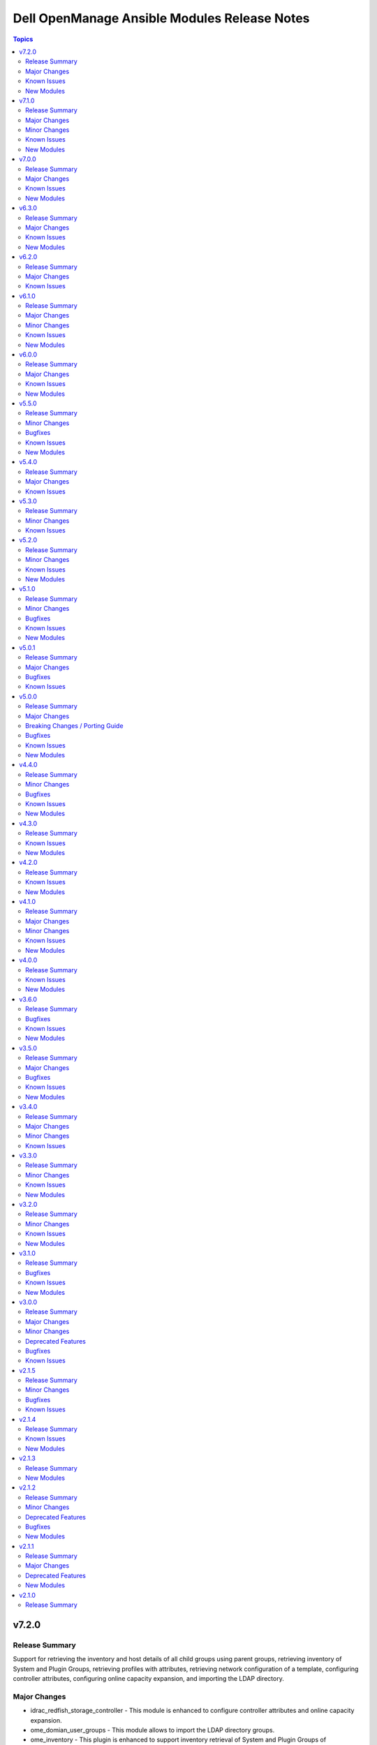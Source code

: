 =============================================
Dell OpenManage Ansible Modules Release Notes
=============================================

.. contents:: Topics


v7.2.0
======

Release Summary
---------------

Support for retrieving the inventory and host details of all child groups using parent groups, retrieving inventory of System and Plugin Groups, retrieving profiles with attributes, retrieving network configuration of a template, configuring controller attributes, configuring online capacity expansion, and importing the LDAP directory.

Major Changes
-------------

- idrac_redfish_storage_controller - This module is enhanced to configure controller attributes and online capacity expansion.
- ome_domian_user_groups - This module allows to import the LDAP directory groups.
- ome_inventory - This plugin is enhanced to support inventory retrieval of System and Plugin Groups of OpenManage Enterprise.
- ome_profile_info - This module allows to retrieve profiles with attributes on OpenManage Enterprise or OpenManage Enterprise Modular.
- ome_template_network_vlan_info - This module allows to retrieve the network configuration of a template on OpenManage Enterprise or OpenManage Enterprise Modular.

Known Issues
------------

- idrac_redfish_storage_contoller - Issue(256164) - If incorrect value is provided for one of the attributes in the provided attribute list for controller configuration, then this module does not exit with error.
- idrac_user - Issue(192043) The module may error out with the message ``unable to perform the import or export operation because there are pending attribute changes or a configuration job is in progress``. Wait for the job to complete and run the task again.
- ome_application_alerts_syslog - Issue(215374) - The module does not provide a proper error message if the destination_address is more than 255 characters.
- ome_device_network_services - Issue(212681) - The module does not provide a proper error message if unsupported values are provided for the parameters- port_number, community_name, max_sessions, max_auth_retries, and idle_timeout.
- ome_device_power_settings - Issue(212679) - The module displays the following message if the value provided for the parameter ``power_cap`` is not within the supported range of 0 to 32767, ``Unable to complete the request because PowerCap does not exist or is not applicable for the resource URI.``
- ome_inventory - Issue(256257) - All hosts are not retrieved for ``Modular System`` group and corresponding child groups.
- ome_inventory - Issue(256589) - All hosts are not retrieved for ``Custom Groups`` group and corresponding child groups.
- ome_inventory - Issue(256593) - All hosts are not retrieved for ``PLUGIN GROUPS`` group and corresponding child groups.
- ome_smart_fabric_uplink - Issue(186024) - The module does not allow the creation of multiple uplinks of the same name even though it is supported by OpenManage Enterprise Modular. If an uplink is created using the same name as an existing uplink, the existing uplink is modified.

New Modules
-----------

- dellemc.openmanage.ome_profile_info - Retrieve profiles with attribute details
- dellemc.openmanage.ome_template_network_vlan_info - Retrieves network configuration of template.

v7.1.0
======

Release Summary
---------------

Support for retrieving smart fabric and smart fabric uplink information and support for IPv6 address for OMSDK dependent iDRAC modules.

Major Changes
-------------

- Support for IPv6 address for OMSDK dependent iDRAC modules.
- ome_inventory - This plugin allows to create a inventory from the group on OpenManage Enterprise.
- ome_smart_fabric_info - This module retrieves the list of smart fabrics in the inventory of OpenManage Enterprise Modular.
- ome_smart_fabric_uplink_info - This module retrieve details of fabric uplink on OpenManage Enterprise Modular.

Minor Changes
-------------

- redfish_firmware - This module supports timeout option.

Known Issues
------------

- idrac_firmware - Issue(249879) - Firmware update of iDRAC9-based Servers fails if SOCKS proxy with authentication is used.
- idrac_user - Issue(192043) The module may error out with the message ``unable to perform the import or export operation because there are pending attribute changes or a configuration job is in progress``. Wait for the job to complete and run the task again.
- ome_application_alerts_syslog - Issue(215374) - The module does not provide a proper error message if the destination_address is more than 255 characters.
- ome_device_network_services - Issue(212681) - The module does not provide a proper error message if unsupported values are provided for the parameters- port_number, community_name, max_sessions, max_auth_retries, and idle_timeout.
- ome_device_power_settings - Issue(212679) - The module displays the following message if the value provided for the parameter ``power_cap`` is not within the supported range of 0 to 32767, ``Unable to complete the request because PowerCap does not exist or is not applicable for the resource URI.``
- ome_smart_fabric_uplink - Issue(186024) - The module does not allow the creation of multiple uplinks of the same name even though it is supported by OpenManage Enterprise Modular. If an uplink is created using the same name as an existing uplink, the existing uplink is modified.

New Modules
-----------

- dellemc.openmanage.ome_smart_fabric_info - Retrieves the information of smart fabrics inventoried by OpenManage Enterprise Modular
- dellemc.openmanage.ome_smart_fabric_uplink_info - Retrieve details of fabric uplink on OpenManage Enterprise Modular.

v7.0.0
======

Release Summary
---------------

Rebranded from Dell EMC to Dell, enhanced idrac_firmware module to support proxy, and added support to retrieve iDRAC local user details.

Major Changes
-------------

- Rebranded from Dell EMC to Dell.
- idrac_firmware - This module is enhanced to support proxy.
- idrac_user_info - This module allows to retrieve iDRAC Local user information details.

Known Issues
------------

- idrac_firmware - Issue(249879) - Firmware update of iDRAC9-based Servers fails if SOCKS proxy with authentication is used.
- idrac_user - Issue(192043) The module may error out with the message ``unable to perform the import or export operation because there are pending attribute changes or a configuration job is in progress``. Wait for the job to complete and run the task again.
- ome_application_alerts_syslog - Issue(215374) - The module does not provide a proper error message if the destination_address is more than 255 characters.
- ome_device_network_services - Issue(212681) - The module does not provide a proper error message if unsupported values are provided for the parameters- port_number, community_name, max_sessions, max_auth_retries, and idle_timeout.
- ome_device_power_settings - Issue(212679) - The module displays the following message if the value provided for the parameter ``power_cap`` is not within the supported range of 0 to 32767, ``Unable to complete the request because PowerCap does not exist or is not applicable for the resource URI.``
- ome_smart_fabric_uplink - Issue(186024) - The module does not allow the creation of multiple uplinks of the same name even though it is supported by OpenManage Enterprise Modular. If an uplink is created using the same name as an existing uplink, the existing uplink is modified.

New Modules
-----------

- dellemc.openmanage.idrac_user_info - Retrieve iDRAC Local user details.

v6.3.0
======

Release Summary
---------------

Support for LockVirtualDisk operation and to configure Remote File Share settings using idrac_virtual_media module.

Major Changes
-------------

- idrac_redfish_storage_controller - This module is enhanced to support LockVirtualDisk operation.
- idrac_virtual_media - This module allows to configure Remote File Share settings.

Known Issues
------------

- idrac_user - Issue(192043) The module may error out with the message ``unable to perform the import or export operation because there are pending attribute changes or a configuration job is in progress``. Wait for the job to complete and run the task again.
- ome_application_alerts_syslog - Issue(215374) - The module does not provide a proper error message if the destination_address is more than 255 characters.
- ome_device_network_services - Issue(212681) - The module does not provide a proper error message if unsupported values are provided for the parameters- port_number, community_name, max_sessions, max_auth_retries, and idle_timeout.
- ome_device_power_settings - Issue(212679) - The module displays the following message if the value provided for the parameter ``power_cap`` is not within the supported range of 0 to 32767, ``Unable to complete the request because PowerCap does not exist or is not applicable for the resource URI.``
- ome_smart_fabric_uplink - Issue(186024) - The module does not allow the creation of multiple uplinks of the same name even though it is supported by OpenManage Enterprise Modular. If an uplink is created using the same name as an existing uplink, the existing uplink is modified.

New Modules
-----------

- dellemc.openmanage.idrac_virtual_media - Configure the virtual media settings.

v6.2.0
======

Release Summary
---------------

Added clear pending BIOS attributes, reset BIOS to default settings, and configure BIOS attribute using Redfish enhancements for idrac_bios.

Major Changes
-------------

- idrac_bios - The module is enhanced to support clear pending BIOS attributes, reset BIOS to default settings, and configure BIOS attribute using Redfish.

Known Issues
------------

- idrac_user - Issue(192043) The module may error out with the message ``unable to perform the import or export operation because there are pending attribute changes or a configuration job is in progress``. Wait for the job to complete and run the task again.
- ome_application_alerts_syslog - Issue(215374) - The module does not provide a proper error message if the destination_address is more than 255 characters.
- ome_device_network_services - Issue(212681) - The module does not provide a proper error message if unsupported values are provided for the parameters- port_number, community_name, max_sessions, max_auth_retries, and idle_timeout.
- ome_device_power_settings - Issue(212679) - The module displays the following message if the value provided for the parameter ``power_cap`` is not within the supported range of 0 to 32767, ``Unable to complete the request because PowerCap does not exist or is not applicable for the resource URI.``
- ome_smart_fabric_uplink - Issue(186024) - The module does not allow the creation of multiple uplinks of the same name even though it is supported by OpenManage Enterprise Modular. If an uplink is created using the same name as an existing uplink, the existing uplink is modified.

v6.1.0
======

Release Summary
---------------

Support for device-specific operations on OpenManage Enterprise and configuring boot settings on iDRAC.

Major Changes
-------------

- idrac_boot - Support for configuring the boot settings on iDRAC.
- ome_device_group - The module is enhanced to support the removal of devices from a static device group.
- ome_devices - Support for performing device-specific operations on OpenManage Enterprise.

Minor Changes
-------------

- ome_configuration_compliance_info - The module is enhanced to report single device compliance information.

Known Issues
------------

- idrac_user - Issue(192043) The module may error out with the message ``unable to perform the import or export operation because there are pending attribute changes or a configuration job is in progress``. Wait for the job to complete and run the task again.
- ome_application_alerts_smtp - Issue(212310) - The module does not provide a proper error message if the destination_address is more than 255 characters.
- ome_application_alerts_syslog - Issue(215374) - The module does not provide a proper error message if the destination_address is more than 255 characters.
- ome_device_local_access_configuration - Issue(215035) - The module reports ``Successfully updated the local access setting`` if an unsupported value is provided for the parameter timeout_limit. However, this value is not actually applied on OpenManage Enterprise Modular.
- ome_device_local_access_configuration - Issue(217865) - The module does not display a proper error message if an unsupported value is provided for the user_defined and lcd_language parameters.
- ome_device_network_services - Issue(212681) - The module does not provide a proper error message if unsupported values are provided for the parameters- port_number, community_name, max_sessions, max_auth_retries, and idle_timeout.
- ome_device_power_settings - Issue(212679) - The module displays the following message if the value provided for the parameter ``power_cap`` is not within the supported range of 0 to 32767, ``Unable to complete the request because PowerCap does not exist or is not applicable for the resource URI.``
- ome_device_quick_deploy - Issue(216352) - The module does not display a proper error message if an unsupported value is provided for the ipv6_prefix_length and vlan_id parameters.
- ome_smart_fabric_uplink - Issue(186024) - The module does not allow the creation of multiple uplinks of the same name even though it is supported by OpenManage Enterprise Modular. If an uplink is created using the same name as an existing uplink, the existing uplink is modified.

New Modules
-----------

- dellemc.openmanage.idrac_boot - Configure the boot order settings.
- dellemc.openmanage.ome_devices - Perform device-specific operations on target devices

v6.0.0
======

Release Summary
---------------

Added collection metadata for creating execution environments, deprecation of share parameters, and support for configuring iDRAC attributes using idrac_attributes module.

Major Changes
-------------

- Added collection metadata for creating execution environments.
- Refactored the Markdown (MD) files and content for better readability.
- The share parameters are deprecated from the following modules - idrac_network, idrac_timezone_ntp, dellemc_configure_idrac_eventing, dellemc_configure_idrac_services, dellemc_idrac_lc_attributes, dellemc_system_lockdown_mode.

Known Issues
------------

- idrac_user - Issue(192043) The module may error out with the message ``unable to perform the import or export operation because there are pending attribute changes or a configuration job is in progress``. Wait for the job to complete and run the task again.
- ome_application_alerts_smtp - Issue(212310) - The module does not provide a proper error message if the destination_address is more than 255 characters.
- ome_application_alerts_syslog - Issue(215374) - The module does not provide a proper error message if the destination_address is more than 255 characters.
- ome_device_local_access_configuration - Issue(215035) - The module reports ``Successfully updated the local access setting`` if an unsupported value is provided for the parameter timeout_limit. However, this value is not actually applied on OpenManage Enterprise Modular.
- ome_device_local_access_configuration - Issue(217865) - The module does not display a proper error message if an unsupported value is provided for the user_defined and lcd_language parameters.
- ome_device_network_services - Issue(212681) - The module does not provide a proper error message if unsupported values are provided for the parameters- port_number, community_name, max_sessions, max_auth_retries, and idle_timeout.
- ome_device_power_settings - Issue(212679) - The module displays the following message if the value provided for the parameter ``power_cap`` is not within the supported range of 0 to 32767, ``Unable to complete the request because PowerCap does not exist or is not applicable for the resource URI.``
- ome_device_quick_deploy - Issue(216352) - The module does not display a proper error message if an unsupported value is provided for the ipv6_prefix_length and vlan_id parameters.
- ome_smart_fabric_uplink - Issue(186024) - The module does not allow the creation of multiple uplinks of the same name even though it is supported by OpenManage Enterprise Modular. If an uplink is created using the same name as an existing uplink, the existing uplink is modified.

New Modules
-----------

- dellemc.openmanage.idrac_attributes - Configure the iDRAC attributes

v5.5.0
======

Release Summary
---------------

Support to generate certificate signing request, import, and export certificates on iDRAC.

Minor Changes
-------------

- idrac_redfish_storage_controller - This module is updated to use the Job Service URL instead of Task Service URL for job tracking.
- idrac_server_config_profile - This module is updated to use the Job Service URL instead of Task Service URL for job tracking.
- redfish_firmware - This module is updated to use the Job Service URL instead of Task Service URL for job tracking.

Bugfixes
--------

- idrac_server_config_profile - Issue(234817) – When an XML format is exported using the SCP, the module breaks while waiting for the job completion.
- ome_application_console_preferences - Issue(224690) - The module does not display a proper error message when an unsupported value is provided for the parameters report_row_limit, email_sender_settings, and metric_collection_settings, and the value is applied on OpenManage Enterprise

Known Issues
------------

- idrac_user - Issue(192043) The module may error out with the message ``unable to perform the import or export operation because there are pending attribute changes or a configuration job is in progress``. Wait for the job to complete and run the task again.
- ome_application_alerts_smtp - Issue(212310) - The module does not provide a proper error message if the destination_address is more than 255 characters.
- ome_application_alerts_syslog - Issue(215374) - The module does not provide a proper error message if the destination_address is more than 255 characters.
- ome_device_local_access_configuration - Issue(215035) - The module reports ``Successfully updated the local access setting`` if an unsupported value is provided for the parameter timeout_limit. However, this value is not actually applied on OpenManage Enterprise Modular.
- ome_device_local_access_configuration - Issue(217865) - The module does not display a proper error message if an unsupported value is provided for the user_defined and lcd_language parameters.
- ome_device_network_services - Issue(212681) - The module does not provide a proper error message if unsupported values are provided for the parameters- port_number, community_name, max_sessions, max_auth_retries, and idle_timeout.
- ome_device_power_settings - Issue(212679) - The module displays the following message if the value provided for the parameter ``power_cap`` is not within the supported range of 0 to 32767, ``Unable to complete the request because PowerCap does not exist or is not applicable for the resource URI.``
- ome_device_quick_deploy - Issue(216352) - The module does not display a proper error message if an unsupported value is provided for the ipv6_prefix_length and vlan_id parameters.
- ome_smart_fabric_uplink - Issue(186024) - The module does not allow the creation of multiple uplinks of the same name even though it is supported by OpenManage Enterprise Modular. If an uplink is created using the same name as an existing uplink, the existing uplink is modified.

New Modules
-----------

- dellemc.openmanage.idrac_certificates - Configure certificates for iDRAC.

v5.4.0
======

Release Summary
---------------

Support for export, import, and preview the Server Configuration Profile (SCP) configuration using Redfish and added support for check mode.

Major Changes
-------------

- idrac_server_config_profile - The module is enhanced to support export, import, and preview the SCP configuration using Redfish and added support for check mode.

Known Issues
------------

- idrac_user - Issue(192043) The module may error out with the message ``unable to perform the import or export operation because there are pending attribute changes or a configuration job is in progress``. Wait for the job to complete and run the task again.
- ome_application_alerts_smtp - Issue(212310) - The module does not provide a proper error message if the destination_address is more than 255 characters.
- ome_application_alerts_syslog - Issue(215374) - The module does not provide a proper error message if the destination_address is more than 255 characters.
- ome_application_console_preferences - Issue(224690) - The module does not display a proper error message when an unsupported value is provided for the parameters report_row_limit, email_sender_settings, and metric_collection_settings, and the value is applied on OpenManage Enterprise.
- ome_device_local_access_configuration - Issue(215035) - The module reports ``Successfully updated the local access setting`` if an unsupported value is provided for the parameter timeout_limit. However, this value is not actually applied on OpenManage Enterprise Modular.
- ome_device_local_access_configuration - Issue(217865) - The module does not display a proper error message if an unsupported value is provided for the user_defined and lcd_language parameters.
- ome_device_network_services - Issue(212681) - The module does not provide a proper error message if unsupported values are provided for the parameters- port_number, community_name, max_sessions, max_auth_retries, and idle_timeout.
- ome_device_power_settings - Issue(212679) - The module displays the following message if the value provided for the parameter ``power_cap`` is not within the supported range of 0 to 32767, ``Unable to complete the request because PowerCap does not exist or is not applicable for the resource URI.``
- ome_device_quick_deploy - Issue(216352) - The module does not display a proper error message if an unsupported value is provided for the ipv6_prefix_length and vlan_id parameters.
- ome_smart_fabric_uplink - Issue(186024) - The module does not allow the creation of multiple uplinks of the same name even though it is supported by OpenManage Enterprise Modular. If an uplink is created using the same name as an existing uplink, the existing uplink is modified.

v5.3.0
======

Release Summary
---------------

Added check mode and idempotency support for redfish_storage_volume and idempotency support for ome_smart_fabric_uplink. For ome_diagnostics, added support for debug logs and added supportassist_collection as a choice for the log_type argument to export SupportAssist logs.

Minor Changes
-------------

- ome_diagnostics - Added "supportassist_collection" as a choice for the log_type argument to export SupportAssist logs. (https://github.com/dell/dellemc-openmanage-ansible-modules/issues/309)
- ome_diagnostics - The module is enhanced to support debug logs. (https://github.com/dell/dellemc-openmanage-ansible-modules/issues/308)
- ome_smart_fabric_uplink - The module is enhanced to support idempotency. (https://github.com/dell/dellemc-openmanage-ansible-modules/issues/253)
- redfish_storage_volume - The module is enhanced to support check mode and idempotency. (https://github.com/dell/dellemc-openmanage-ansible-modules/issues/245)

Known Issues
------------

- idrac_user - Issue(192043) The module may error out with the message ``unable to perform the import or export operation because there are pending attribute changes or a configuration job is in progress``. Wait for the job to complete and run the task again.
- ome_application_alerts_smtp - Issue(212310) - The module does not provide a proper error message if the destination_address is more than 255 characters.
- ome_application_alerts_syslog - Issue(215374) - The module does not provide a proper error message if the destination_address is more than 255 characters.
- ome_application_console_preferences - Issue(224690) - The module does not display a proper error message when an unsupported value is provided for the parameters report_row_limit, email_sender_settings, and metric_collection_settings, and the value is applied on OpenManage Enterprise.
- ome_device_local_access_configuration - Issue(215035) - The module reports ``Successfully updated the local access setting`` if an unsupported value is provided for the parameter timeout_limit. However, this value is not actually applied on OpenManage Enterprise Modular.
- ome_device_local_access_configuration - Issue(217865) - The module does not display a proper error message if an unsupported value is provided for the user_defined and lcd_language parameters.
- ome_device_network_services - Issue(212681) - The module does not provide a proper error message if unsupported values are provided for the parameters- port_number, community_name, max_sessions, max_auth_retries, and idle_timeout.
- ome_device_power_settings - Issue(212679) - The module displays the following message if the value provided for the parameter ``power_cap`` is not within the supported range of 0 to 32767, ``Unable to complete the request because PowerCap does not exist or is not applicable for the resource URI.``
- ome_device_quick_deploy - Issue(216352) - The module does not display a proper error message if an unsupported value is provided for the ipv6_prefix_length and vlan_id parameters.
- ome_smart_fabric_uplink - Issue(186024) - The module does not allow the creation of multiple uplinks of the same name even though it is supported by OpenManage Enterprise Modular. If an uplink is created using the same name as an existing uplink, the existing uplink is modified.

v5.2.0
======

Release Summary
---------------

Support to configure console preferences on OpenManage Enterprise.

Minor Changes
-------------

- idrac_redfish_storage_controller - This module is enhanced to support the following settings with check mode and idempotency - UnassignSpare, EnableControllerEncryption, BlinkTarget, UnBlinkTarget,  ConvertToRAID, ConvertToNonRAID, ChangePDStateToOnline, ChangePDStateToOffline.
- ome_diagnostics - The module is enhanced to support check mode and idempotency. (https://github.com/dell/dellemc-openmanage-ansible-modules/issues/345)
- ome_diagnostics - This module is enhanced to extract log from lead chassis. (https://github.com/dell/dellemc-openmanage-ansible-modules/issues/310)
- ome_profile - The module is enhanced to support check mode and idempotency.
- ome_profile - The module is enhanced to support modifying a profile based on the attribute names instead of the ID.
- ome_template - The module is enhanced to support check mode and idempotency. (https://github.com/dell/dellemc-openmanage-ansible-modules/issues/255)
- ome_template - The module is enhanced to support modifying a template based on the attribute names instead of the ID. (https://github.com/dell/dellemc-openmanage-ansible-modules/issues/358)

Known Issues
------------

- idrac_user - Issue(192043) The module may error out with the message ``unable to perform the import or export operation because there are pending attribute changes or a configuration job is in progress``. Wait for the job to complete and run the task again.
- ome_application_alerts_smtp - Issue(212310) - The module does not provide a proper error message if the destination_address is more than 255 characters.
- ome_application_alerts_syslog - Issue(215374) - The module does not provide a proper error message if the destination_address is more than 255 characters.
- ome_application_console_preferences - Issue(224690) - The module does not display a proper error message when an unsupported value is provided for the parameters report_row_limit, email_sender_settings, and metric_collection_settings, and the value is applied on OpenManage Enterprise.
- ome_device_local_access_configuration - Issue(215035) - The module reports ``Successfully updated the local access setting`` if an unsupported value is provided for the parameter timeout_limit. However, this value is not actually applied on OpenManage Enterprise Modular.
- ome_device_local_access_configuration - Issue(217865) - The module does not display a proper error message if an unsupported value is provided for the user_defined and lcd_language parameters.
- ome_device_network_services - Issue(212681) - The module does not provide a proper error message if unsupported values are provided for the parameters- port_number, community_name, max_sessions, max_auth_retries, and idle_timeout.
- ome_device_power_settings - Issue(212679) - The module displays the following message if the value provided for the parameter ``power_cap`` is not within the supported range of 0 to 32767, ``Unable to complete the request because PowerCap does not exist or is not applicable for the resource URI.``
- ome_device_quick_deploy - Issue(216352) - The module does not display a proper error message if an unsupported value is provided for the ipv6_prefix_length and vlan_id parameters.
- ome_smart_fabric_uplink - Issue(186024) - The module does not allow the creation of multiple uplinks of the same name even though it is supported by OpenManage Enterprise Modular. If an uplink is created using the same name as an existing uplink, the existing uplink is modified.

New Modules
-----------

- dellemc.openmanage.ome_application_console_preferences - Configures console preferences on OpenManage Enterprise.

v5.1.0
======

Release Summary
---------------

Support for OpenManage Enterprise Modular server interface management.

Minor Changes
-------------

- ome_application_network_address - The module is enhanced to support check mode and idempotency.
- ome_device_info - The module is enhanced to return a blank list when devices or baselines are not present in the system.
- ome_firmware_baseline_compliance_info - The module is enhanced to return a blank list when devices or baselines are not present in the system.
- ome_firmware_baseline_info - The module is enhanced to return a blank list when devices or baselines are not present in the system.
- ome_identity_pool - The iSCSI Initiator and Initiator IP Pool attributes are not mandatory to create an identity pool. (https://github.com/dell/dellemc-openmanage-ansible-modules/issues/329)
- ome_identity_pool - The module is enhanced to support check mode and idempotency. (https://github.com/dell/dellemc-openmanage-ansible-modules/issues/328)
- ome_template_identity_pool - The module is enhanced to support check mode and idempotency.
- redfish_event_subscription - The module is enhanced to support check mode and idempotency.

Bugfixes
--------

- idrac_firmware - Issue (220130) The socket.timout issue that occurs during the wait_for_job_completion() job is fixed.

Known Issues
------------

- idrac_user - Issue(192043) The module may error out with the message ``unable to perform the import or export operation because there are pending attribute changes or a configuration job is in progress``. Wait for the job to complete and run the task again.
- ome_application_alerts_smtp - Issue(212310) - The module does not provide a proper error message if the destination_address is more than 255 characters.
- ome_application_alerts_syslog - Issue(215374) - The module does not provide a proper error message if the destination_address is more than 255 characters.
- ome_device_local_access_configuration - Issue(215035) - The module reports ``Successfully updated the local access setting`` if an unsupported value is provided for the parameter timeout_limit. However, this value is not actually applied on OpenManage Enterprise Modular.
- ome_device_local_access_configuration - Issue(217865) - The module does not display a proper error message if an unsupported value is provided for the user_defined and lcd_language parameters.
- ome_device_network_services - Issue(212681) - The module does not provide a proper error message if unsupported values are provided for the parameters- port_number, community_name, max_sessions, max_auth_retries, and idle_timeout.
- ome_device_power_settings - Issue(212679) - The module errors out with the following message if the value provided for the parameter ``power_cap`` is not within the supported range of 0 to 32767, ``Unable to complete the request because PowerCap does not exist or is not applicable for the resource URI.``
- ome_smart_fabric_uplink - Issue(186024) - The module does not allow the creation of multiple uplinks of the same name even though it is supported by OpenManage Enterprise Modular. If an uplink is created using the same name as an existing uplink, the existing uplink is modified.

New Modules
-----------

- dellemc.openmanage.ome_server_interface_profile_info - Retrieves the information of server interface profile on OpenManage Enterprise Modular.
- dellemc.openmanage.ome_server_interface_profiles - Configures server interface profiles on OpenManage Enterprise Modular.

v5.0.1
======

Release Summary
---------------

Support to provide custom or organizational CA signed certificate for SSL validation from the environment variable.

Major Changes
-------------

- All modules can read custom or organizational CA signed certificate from the environment variables. Please refer to `SSL Certificate Validation <https://github.com/dell/dellemc-openmanage-ansible-modules#ssl-certificate-validation>`_ section in the `README.md <https://github.com/dell/dellemc-openmanage-ansible-modules/blob/collections/README.md#SSL-Certificate-Validation>`_ for modification to existing playbooks or setting environment variable.

Bugfixes
--------

- All playbooks require modification because the validate_certs argument is set to True by default (https://github.com/dell/dellemc-openmanage-ansible-modules/issues/357)
- The ome_application_network_time and ome_application_network_proxy modules are breaking due to the changes introduced for SSL validation.(https://github.com/dell/dellemc-openmanage-ansible-modules/issues/360)

Known Issues
------------

- idrac_user - Issue(192043) The module may error out with the message ``unable to perform the import or export operation because there are pending attribute changes or a configuration job is in progress``. Wait for the job to complete and run the task again.
- ome_application_alerts_smtp - Issue(212310) - The module does not provide a proper error message if the destination_address is more than 255 characters.
- ome_application_alerts_syslog - Issue(215374) - The module does not provide a proper error message if the destination_address is more than 255 characters.
- ome_device_local_access_configuration - Issue(215035) - The module reports ``Successfully updated the local access setting`` if an unsupported value is provided for the parameter timeout_limit. However, this value is not actually applied on OpenManage Enterprise Modular.
- ome_device_local_access_configuration - Issue(217865) - The module does not display a proper error message if an unsupported value is provided for the user_defined and lcd_language parameters.
- ome_device_network_services - Issue(212681) - The module does not provide a proper error message if unsupported values are provided for the parameters- port_number, community_name, max_sessions, max_auth_retries, and idle_timeout.
- ome_device_power_settings - Issue(212679) - The module errors out with the following message if the value provided for the parameter ``power_cap`` is not within the supported range of 0 to 32767, ``Unable to complete the request because PowerCap does not  exist or is not applicable for the resource URI.``
- ome_device_quick_deploy - Issue(216352) - The module does not display a proper error message if an unsupported value is provided for the ipv6_prefix_length and vlan_id parameters.
- ome_smart_fabric_uplink - Issue(186024) - The module does not allow the creation of multiple uplinks of the same name even though it is supported by OpenManage Enterprise Modular. If an uplink is created using the same name as an existing uplink, the existing uplink is modified.

v5.0.0
======

Release Summary
---------------

HTTPS SSL support for all modules and quick deploy settings.

Major Changes
-------------

- All modules now support SSL over HTTPS and socket level timeout.

Breaking Changes / Porting Guide
--------------------------------

- HTTPS SSL certificate validation is a **breaking change** and will require modification in the existing playbooks. Please refer to `SSL Certificate Validation <https://github.com/dell/dellemc-openmanage-ansible-modules#ssl-certificate-validation>`_ section in the `README.md <https://github.com/dell/dellemc-openmanage-ansible-modules/blob/collections/README.md#SSL-Certificate-Validation>`_ for modification to existing playbooks.

Bugfixes
--------

- idrac_bios - The issue while configuring boot sources is fixed (https://github.com/dell/dellemc-openmanage-ansible-modules/issues/347)

Known Issues
------------

- idrac_user - Issue(192043) The module may error out with the message ``unable to perform the import or export operation because there are pending attribute changes or a configuration job is in progress``. Wait for the job to complete and run the task again.
- ome_application_alerts_smtp - Issue(212310) - The module does not provide a proper error message if the destination_address is more than 255 characters.
- ome_application_alerts_syslog - Issue(215374) - The module does not provide a proper error message if the destination_address is more than 255 characters.
- ome_device_local_access_configuration - Issue(215035) - The module reports ``Successfully updated the local access setting`` if an unsupported value is provided for the parameter timeout_limit. However, this value is not actually applied on OpenManage Enterprise Modular.
- ome_device_local_access_configuration - Issue(217865) - The module does not display a proper error message if an unsupported value is provided for the user_defined and lcd_language parameters.
- ome_device_network_services - Issue(212681) - The module does not provide a proper error message if unsupported values are provided for the parameters- port_number, community_name, max_sessions, max_auth_retries, and idle_timeout.
- ome_device_power_settings - Issue(212679) - The module errors out with the following message if the value provided for the parameter ``power_cap`` is not within the supported range of 0 to 32767, ``Unable to complete the request because PowerCap does not  exist or is not applicable for the resource URI.``
- ome_device_quick_deploy - Issue(216352) - The module does not display a proper error message if an unsupported value is provided for the ipv6_prefix_length and vlan_id parameters.
- ome_smart_fabric_uplink - Issue(186024) - The module does not allow the creation of multiple uplinks of the same name even though it is supported by OpenManage Enterprise Modular. If an uplink is created using the same name as an existing uplink, the existing uplink is modified.

New Modules
-----------

- dellemc.openmanage.ome_device_quick_deploy - Configure Quick Deploy settings on OpenManage Enterprise Modular

v4.4.0
======

Release Summary
---------------

Support to configure login security, session inactivity timeout, and local access settings.

Minor Changes
-------------

- ome_firmware - The module is enhanced to support check mode and idempotency (https://github.com/dell/dellemc-openmanage-ansible-modules/issues/274)
- ome_template - An example task is added to create a compliance template from reference device (https://github.com/dell/dellemc-openmanage-ansible-modules/issues/339)

Bugfixes
--------

- ome_device_location - The issue that applies values of the location settings only in lowercase is fixed (https://github.com/dell/dellemc-openmanage-ansible-modules/issues/341)

Known Issues
------------

- idrac_user - Issue(192043) The module may error out with the message ``unable to perform the import or export operation because there are pending attribute changes or a configuration job is in progress``. Wait for the job to complete and run the task again.
- ome_application_alerts_smtp - Issue(212310) - The module does not provide a proper error message if the destination_address is more than 255 characters.
- ome_application_alerts_syslog - Issue(215374) - The module does not provide a proper error message if the destination_address is more than 255 characters.
- ome_device_local_access_configuration - Issue(215035) - The module reports ``Successfully updated the local access setting`` if an unsupported value is provided for the parameter timeout_limit. However, this value is not actually applied on OpenManage Enterprise Modular.
- ome_device_local_access_configuration - Issue(217865) - The module does not display a proper error message if an unsupported value is provided for the user_defined and lcd_language parameters.
- ome_device_network_services - Issue(212681) - The module does not provide a proper error message if unsupported values are provided for the parameters- port_number, community_name, max_sessions, max_auth_retries, and idle_timeout.
- ome_device_power_settings - Issue(212679) - The module errors out with the following message if the value provided for the parameter ``power_cap`` is not within the supported range of 0 to 32767, ``Unable to complete the request because PowerCap does not  exist or is not applicable for the resource URI.``
- ome_smart_fabric_uplink - Issue(186024) - The module does not allow the creation of multiple uplinks of the same name even though it is supported by OpenManage Enterprise Modular. If an uplink is created using the same name as an existing uplink, the existing uplink is modified.

New Modules
-----------

- dellemc.openmanage.ome_application_network_settings - This module allows you to configure the session inactivity timeout settings
- dellemc.openmanage.ome_application_security_settings - Configure the login security properties
- dellemc.openmanage.ome_device_local_access_configuration - Configure local access settings on OpenManage Enterprise Modular

v4.3.0
======

Release Summary
---------------

Support to configure network services, syslog forwarding, and SMTP settings.

Known Issues
------------

- idrac_user - Issue(192043) The module may error out with the message ``unable to perform the import or export operation because there are pending attribute changes or a configuration job is in progress``. Wait for the job to complete and run the task again.
- ome_application_alerts_smtp - Issue(212310) - The module does not provide a proper error message if the destination_address is more than 255 characters.
- ome_application_alerts_syslog - Issue(215374) - The module does not provide a proper error message if the destination_address is more than 255 characters.
- ome_device_network_services - Issue(212681) - The module does not provide a proper error message if unsupported values are provided for the parameters- port_number, community_name, max_sessions, max_auth_retries, and idle_timeout.
- ome_device_power_settings - Issue(212679) - The module errors out with the following message if the value provided for the parameter ``power_cap`` is not within the supported range of 0 to 32767, ``Unable to complete the request because PowerCap does not  exist or is not applicable for the resource URI.``
- ome_smart_fabric_uplink - Issue(186024) - The module does not allow the creation of multiple uplinks of the same name even though it is supported by OpenManage Enterprise Modular. If an uplink is created using the same name as an existing uplink, the existing uplink is modified.

New Modules
-----------

- dellemc.openmanage.ome_application_alerts_smtp - This module allows to configure SMTP or email configurations
- dellemc.openmanage.ome_application_alerts_syslog - Configure syslog forwarding settings on OpenManage Enterprise and OpenManage Enterprise Modular
- dellemc.openmanage.ome_device_network_services - Configure chassis network services settings on OpenManage Enterprise Modular

v4.2.0
======

Release Summary
---------------

Support to configure OME Modular devices network, power, and location settings.

Known Issues
------------

- idrac_user - Issue(192043) Module may error out with the message ``unable to perform the import or export operation because there are pending attribute changes or a configuration job is in progress``. Wait for the job to complete and run the task again.
- ome_device_power_settings - Issue(212679) The ome_device_power_settings module errors out with the following message if the value provided for the parameter ``power_cap`` is not within the supported range of 0 to 32767, ``Unable to complete the request because PowerCap does not  exist or is not applicable for the resource URI.``
- ome_smart_fabric_uplink - Issue(186024) ome_smart_fabric_uplink module does not allow the creation of multiple uplinks of the same name even though it is supported by OpenManage Enterprise Modular. If an uplink is created using the same name as an existing uplink, the existing uplink is modified.

New Modules
-----------

- dellemc.openmanage.ome_device_location - Configure device location settings on OpenManage Enterprise Modular
- dellemc.openmanage.ome_device_mgmt_network - Configure network settings of devices on OpenManage Enterprise Modular
- dellemc.openmanage.ome_device_power_settings - Configure chassis power settings on OpenManage Enterprise Modular

v4.1.0
======

Release Summary
---------------

Support for Redfish event subscriptions and enhancements to ome_firmware module.

Major Changes
-------------

- ome_firmware - Added option to stage the firmware update and support for selecting components and devices for baseline-based firmware update.

Minor Changes
-------------

- ome_template_network_vlan - Enabled check_mode support.

Known Issues
------------

- idrac_user - Issue(192043) Module may error out with the message ``unable to perform the import or export operation because there are pending attribute changes or a configuration job is in progress``. Wait for the job to complete and run the task again.
- ome_smart_fabric_uplink - Issue(186024) ome_smart_fabric_uplink module does not allow the creation of multiple uplinks of the same name even though it is supported by OpenManage Enterprise Modular. If an uplink is created using the same name as an existing uplink, the existing uplink is modified.

New Modules
-----------

- dellemc.openmanage.redfish_event_subscription - Manage Redfish Subscriptions

v4.0.0
======

Release Summary
---------------

Support for configuring active directory user group on OpenManage Enterprise and OpenManage Enterprise Modular.

Known Issues
------------

- idrac_user - Issue(192043) Module may error out with the message ``unable to perform the import or export operation because there are pending attribute changes or a configuration job is in progress``. Wait for the job to complete and run the task again.
- ome_smart_fabric_uplink - Issue(186024) ome_smart_fabric_uplink module does not allow the creation of multiple uplinks of the same name even though this is supported by OpenManage Enterprise Modular. If an uplink is created using the same name as an existing uplink, the existing uplink is modified.

New Modules
-----------

- dellemc.openmanage.ome_active_directory - Configure Active Directory groups to be used with Directory Services on OpenManage Enterprise and OpenManage Enterprise Modular
- dellemc.openmanage.ome_domain_user_groups - Create, modify, or delete an Active Directory user group on OpenManage Enterprise and OpenManage Enterprise Modular

v3.6.0
======

Release Summary
---------------

Support for configuring device slot name and export SupportAssist device collections from OpenManage Enterprise and OpenManage Enterprise Modular.

Bugfixes
--------

- dellemc_idrac_storage_volume - Module fails if the BlockSize, FreeSize, or Size state of the physical disk is set to "Not Available".

Known Issues
------------

- idrac_user - Issue(192043) Module may error out with the message ``unable to perform the import or export operation because there are pending attribute changes or a configuration job is in progress``. Wait for the job to complete and run the task again.
- ome_smart_fabric_uplink - Issue(186024) ome_smart_fabric_uplink module does not allow the creation of multiple uplinks of the same name even though this is supported by OpenManage Enterprise Modular. If an uplink is created using the same name as an existing uplink, the existing uplink is modified.

New Modules
-----------

- dellemc.openmanage.ome_chassis_slots - Rename sled slots on OpenManage Enterprise Modular
- dellemc.openmanage.ome_diagnostics - Export technical support logs(TSR) to network share location

v3.5.0
======

Release Summary
---------------

Support for managing static device groups on OpenManage Enterprise.

Major Changes
-------------

- idrac_server_config_profile - Added support for exporting and importing Server Configuration Profile through HTTP/HTTPS share.
- ome_device_group - Added support for adding devices to a group using the IP addresses of the devices and group ID.

Bugfixes
--------

- Handled invalid share and unused imports cleanup for iDRAC modules (https://github.com/dell/dellemc-openmanage-ansible-modules/issues/268)

Known Issues
------------

- idrac_user - Issue(192043) Module may error out with the message ``unable to perform the import or export operation because there are pending attribute changes or a configuration job is in progress``. Wait for the job to complete and run the task again.
- ome_smart_fabric_uplink - Issue(186024) ome_smart_fabric_uplink module does not allow the creation of multiple uplinks of the same name even though this is supported by OpenManage Enterprise Modular. If an uplink is created using the same name as an existing uplink, the existing uplink is modified.

New Modules
-----------

- dellemc.openmanage.ome_groups - Manages static device groups on OpenManage Enterprise

v3.4.0
======

Release Summary
---------------

OpenManage Enterprise firmware baseline and firmware catalog modules updated to support checkmode.

Major Changes
-------------

- ome_firmware_baseline - Module supports check mode, and allows the modification and deletion of firmware baselines.
- ome_firmware_catalog - Module supports check mode, and allows the modification and deletion of firmware catalogs.

Minor Changes
-------------

- ome_firmware_catalog - Added support for repositories available on the Dell support site.
- ome_template_network_vlan - Added the input option which allows to apply the modified VLAN settings immediately on the associated modular-system servers.

Known Issues
------------

- idrac_user - Issue(192043) Module may error out with the message ``unable to perform the import or export operation because there are pending attribute changes or a configuration job is in progress``. Wait for the job to complete and run the task again.
- ome_smart_fabric_uplink - Issue(186024) ome_smart_fabric_uplink module does not allow the creation of multiple uplinks of the same name even though this is supported by OpenManage Enterprise Modular. If an uplink is created using the same name as an existing uplink, the existing uplink is modified.

v3.3.0
======

Release Summary
---------------

OpenManage Enterprise device group and device discovery support added

Minor Changes
-------------

- ome_firmware_baseline - Allows to retrieve the device even if it not in the first 50 device IDs

Known Issues
------------

- idrac_user - Issue(192043) Module may error out with the message ``unable to perform the import or export operation because there are pending attribute changes or a configuration job is in progress``. Wait for the job to complete and run the task again.
- ome_configuration_compliance_info - Issue(195592) Module may error out with the message ``unable to process the request because an error occurred``. If the issue persists, report it to the system administrator.
- ome_smart_fabric - Issue(185322) Only three design types are supported by OpenManage Enterprise Modular but the module successfully creates a fabric when the design type is not supported.
- ome_smart_fabric_uplink - Issue(186024) ome_smart_fabric_uplink module does not allow the creation of multiple uplinks of the same name even though this is supported by OpenManage Enterprise Modular. If an uplink is created using the same name as an existing uplink, the existing uplink is modified.

New Modules
-----------

- dellemc.openmanage.ome_device_group - Add devices to a static device group on OpenManage Enterprise
- dellemc.openmanage.ome_discovery - Create, modify, or delete a discovery job on OpenManage Enterprise

v3.2.0
======

Release Summary
---------------

Configuration compliance related modules added

Minor Changes
-------------

- ome_template - Allows to deploy a template on device groups.

Known Issues
------------

- idrac_user - Issue(192043) Module may error out with the message ``unable to perform the import or export operation because there are pending attribute changes or a configuration job is in progress``. Wait for the job to complete and run the task again.
- ome_configuration_compliance_info - Issue(195592) Module may error out with the message ``unable to process the request because an error occurred``. If the issue persists, report it to the system administrator.
- ome_smart_fabric - Issue(185322) Only three design types are supported by OpenManage Enterprise Modular but the module successfully creates a fabric when the design type is not supported.
- ome_smart_fabric_uplink - Issue(186024) ome_smart_fabric_uplink module does not allow the creation of multiple uplinks of the same name even though this is supported by OpenManage Enterprise Modular. If an uplink is created using the same name as an existing uplink, the existing uplink is modified.

New Modules
-----------

- dellemc.openmanage.ome_configuration_compliance_baseline - Create, modify, and delete a configuration compliance baseline and remediate non-compliant devices on OpenManage Enterprise
- dellemc.openmanage.ome_configuration_compliance_info - Device compliance report for devices managed in OpenManage Enterprise

v3.1.0
======

Release Summary
---------------

OpenManage Enterprise profiles management support added.

Bugfixes
--------

- ome_firmware_baseline_compliance_info - OMEnt firmware baseline compliance info pagination support added (https://github.com/dell/dellemc-openmanage-ansible-modules/issues/171)
- ome_network_proxy - OMEnt network proxy check mode support added (https://github.com/dell/dellemc-openmanage-ansible-modules/issues/187)

Known Issues
------------

- ome_smart_fabric - Issue(185322) Only three design types are supported by OpenManage Enterprise Modular but the module successfully creates a fabric when the design type is not supported.
- ome_smart_fabric_uplink - Issue(186024) ome_smart_fabric_uplink module does not allow the creation of multiple uplinks of the same name even though this is supported by OpenManage Enterprise Modular. If an uplink is created using the same name as an existing uplink, the existing uplink is modified.

New Modules
-----------

- dellemc.openmanage.ome_profile - Create, modify, delete, assign, unassign and migrate a profile on OpenManage Enterprise

v3.0.0
======

Release Summary
---------------

Deprecations, issue fixes, and standardization of modules as per ansible guidelines.

Major Changes
-------------

- Removed the existing deprecated modules.

Minor Changes
-------------

- Coding Guidelines, Contributor Agreement, and Code of Conduct files are added to the collection.
- New deprecation changes for ``dellemc_get_system_inventory`` and ``dellemc_get_firmware_inventory`` ignored for ansible 2.9 sanity test.
- The modules are standardized as per ansible guidelines.

Deprecated Features
-------------------

- The ``dellemc_get_firmware_inventory`` module is deprecated and replaced with ``idrac_firmware_info``.
- The ``dellemc_get_system_inventory`` module is deprecated and replaced with ``idrac_system_info``.

Bugfixes
--------

- GitHub issue fix - Module dellemc_idrac_storage_volume.py broken. (https://github.com/dell/dellemc-openmanage-ansible-modules/issues/212)
- GitHub issue fix - ome_smart_fabric Fabric management is not supported on the specified system. (https://github.com/dell/dellemc-openmanage-ansible-modules/issues/179)
- Known issue fix #187956: If an invalid job_id is provided, the idrac_lifecycle_controller_job_status_info module returns an error message with the description of the issue.
- Known issue fix #188267: No error message is displayed when the target iDRAC with firmware version less than 3.30.30.30 is updated.
- Sanity fixes as per ansible guidelines to all modules.

Known Issues
------------

- Issue 1(186024): ome_smart_fabric_uplink module does not allow the creation of multiple uplinks of the same name even though this is supported by OpenManage Enterprise Modular. If an uplink is created using the same name as an existing uplink, the existing uplink is modified.

v2.1.5
======

Release Summary
---------------

The idrac_firmware module is enhanced to include checkmode support and job tracking.

Minor Changes
-------------

- The idrac_server_config_profile module supports IPv6 address format.

Bugfixes
--------

- Identity pool does not reset when a network VLAN is added to a template in the ome_template_network_vlan module. `#169 <https://github.com/dell/dellemc-openmanage-ansible-modules/issues /169>`_
- Missing parameter added in ome_smart_fabric_uplink module documenation. `#181 <https://github.com/dell/dellemc-openmanage-ansible-modules/issues/181>`_

Known Issues
------------

- Issue 1(186024): ome_smart_fabric_uplink module does not allow the creation of multiple uplinks of the same name even though this is supported by OpenManage Enterprise Modular. If an uplink is created using the same name as an existing uplink, the existing uplink is modified.
- Issue 2(187956): If an invalid job_id is provided, idrac_lifecycle_controller_job_status_info returns an error message. This error message does not contain information about the exact issue with the invalid job_id.
- Issue 3(188267): While updating the iDRAC firmware, the idrac_firmware module completes execution before the firmware update job is completed. An incorrect message is displayed in the task output as 'DRAC WSMAN endpoint returned HTTP code '400' Reason 'Bad Request''. This issue may occur if the target iDRAC firmware version is less than 3.30.30.30

v2.1.4
======

Release Summary
---------------

Fabric management related modules ome_smart_fabric and ome_smart_fabric_uplink are added.

Known Issues
------------

- Issue 1(186024): ome_smart_fabric_uplink module does not allow the creation of multiple uplinks of the same name even though this is supported by OpenManage Enterprise Modular. If an uplink is created using the same name as an existing uplink, the existing uplink is modified.

New Modules
-----------

- dellemc.openmanage.ome_smart_fabric - Create, modify or delete a fabric on OpenManage Enterprise Modular
- dellemc.openmanage.ome_smart_fabric_uplink - Create, modify or delete a uplink for a fabric on OpenManage Enterprise Modular

v2.1.3
======

Release Summary
---------------

Network configuration service related modules ome_network_vlan, ome_network_port_breakout and ome_network_vlan_info are added.

New Modules
-----------

- dellemc.openmanage.ome_network_port_breakout - This module allows to automate the port portioning or port breakout to logical sub ports
- dellemc.openmanage.ome_network_vlan - Create, modify & delete a VLAN
- dellemc.openmanage.ome_network_vlan_info - Retrieves the information about networks VLAN(s) present in OpenManage Enterprise

v2.1.2
======

Release Summary
---------------

The dellemc_change_power_state and dellemc_configure_idrac_users modules are standardized as per ansible guidelines. 8 GitHub issues are fixed.

Minor Changes
-------------

- The idrac_server_config_profile module supports a user provided file name for an export operation.

Deprecated Features
-------------------

- The dellemc_change_power_state module is deprecated and replaced with the redfish_powerstate module.
- The dellemc_configure_idrac_users module is deprecated and replaced with the idrac_user module.

Bugfixes
--------

- Documentation improvement request `#140 <https://github.com/dell/dellemc-openmanage-ansible-modules/issues/140>`_
- Executing dellemc_configure_idrac_users twice fails the second attempt `#100 <https://github.com/dell/dellemc-openmanage-ansible-modules/issues/100>`_
- dellemc_change_power_state fails if host is already on `#132 <https://github.com/dell/dellemc-openmanage-ansible-modules/issues/132>`_
- dellemc_change_power_state not idempotent `#115 <https://github.com/dell/dellemc-openmanage-ansible-modules/issues/115>`_
- dellemc_configure_idrac_users error `#26 <https://github.com/dell/dellemc-openmanage-ansible-modules/issues/26>`_
- dellemc_configure_idrac_users is unreliable - errors `#113 <https://github.com/dell/dellemc-openmanage-ansible-modules/issues/113>`_
- idrac_server_config_profile improvement requested (request) `#137 <https://github.com/dell/dellemc-openmanage-ansible-modules/issues/137>`_
- ome_firmware_catalog.yml example errors `#145 <https://github.com/dell/dellemc-openmanage-ansible-modules/issues/145>`_

New Modules
-----------

- dellemc.openmanage.idrac_user - Configure settings for user accounts
- dellemc.openmanage.redfish_powerstate - Manage device power state

v2.1.1
======

Release Summary
---------------

Support for OpenManage Enterprise Modular and other enhancements.

Major Changes
-------------

- Standardization of ten iDRAC ansible modules based on ansible guidelines.
- Support for OpenManage Enterprise Modular.

Deprecated Features
-------------------

- The dellemc_configure_bios module is deprecated and replaced with the idrac_bios module.
- The dellemc_configure_idrac_network module is deprecated and replaced with the idrac_network module.
- The dellemc_configure_idrac_timezone module is deprecated and replaced with the idrac_timezone_ntp module.
- The dellemc_delete_lc_job and dellemc_delete_lc_job_queue modules are deprecated and replaced with the idrac_lifecycle_controller_jobs module.
- The dellemc_export_lc_logs module is deprecated and replaced with the idrac_lifecycle_controller_logs module.
- The dellemc_get_lc_job_status module is deprecated and replaced with the idrac_lifecycle_controller_job_status_info module.
- The dellemc_get_lcstatus module is deprecated and replaced with the idrac_lifecycle_controller_status_info module.
- The dellemc_idrac_reset module is deprecated and replaced with the idrac_reset module.
- The dellemc_setup_idrac_syslog module is deprecated and replaced  with the idrac_syslog module.

New Modules
-----------

- dellemc.openmanage.idrac_bios - Configure the BIOS attributes
- dellemc.openmanage.idrac_lifecycle_controller_job_status_info - Get the status of a Lifecycle Controller job
- dellemc.openmanage.idrac_lifecycle_controller_jobs - Delete the Lifecycle Controller Jobs
- dellemc.openmanage.idrac_lifecycle_controller_logs - Export Lifecycle Controller logs to a network share or local path.
- dellemc.openmanage.idrac_lifecycle_controller_status_info - Get the status of the Lifecycle Controller
- dellemc.openmanage.idrac_network - Configures the iDRAC network attributes
- dellemc.openmanage.idrac_reset - Reset iDRAC
- dellemc.openmanage.idrac_syslog - Enable or disable the syslog on iDRAC
- dellemc.openmanage.idrac_timezone_ntp - Configures time zone and NTP on iDRAC

v2.1.0
======

Release Summary
---------------

The `Dell OpenManage Ansible Modules <https://github.com/dell/dellemc-openmanage-ansible-modules>`_ are available on Ansible Galaxy as a collection.
